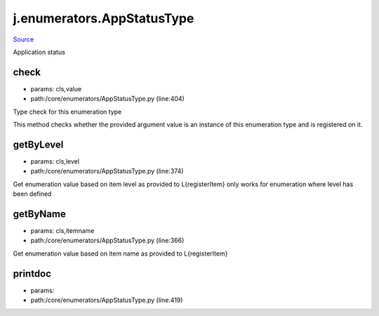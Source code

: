 
j.enumerators.AppStatusType
===========================

`Source <https://github.com/Jumpscale/jumpscale_core/tree/master/lib/JumpScale/core/enumerators/AppStatusType.py>`_


Application status


check
-----


* params: cls,value
* path:/core/enumerators/AppStatusType.py (line:404)


Type check for this enumeration type

This method checks whether the provided argument value is an instance
of this enumeration type and is registered on it.



getByLevel
----------


* params: cls,level
* path:/core/enumerators/AppStatusType.py (line:374)


Get enumeration value based on item level as provided to L{registerItem}
only works for enumeration where level has been defined


getByName
---------


* params: cls,itemname
* path:/core/enumerators/AppStatusType.py (line:366)


Get enumeration value based on item name as provided to L{registerItem}


printdoc
--------


* params:
* path:/core/enumerators/AppStatusType.py (line:419)


